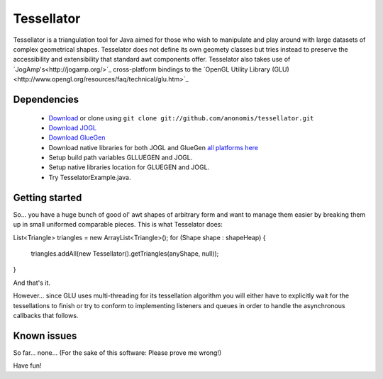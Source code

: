 ###########
Tessellator
###########

Tessellator is a triangulation tool for Java aimed for those who wish to manipulate and play around with large datasets of complex geometrical shapes. Tesselator does not define its own geomety classes but tries instead to preserve the accessibility and extensibility that standard awt components offer. Tesselator also takes use of 
`JogAmp's<http://jogamp.org/>`_ cross-platform bindings to the 
`OpenGL Utility Library (GLU)<http://www.opengl.org/resources/faq/technical/glu.htm>`_ 

Dependencies
============
 * `Download <https://github.com/anonomis/tessellator/archives/master>`_ or clone using ``git clone git://github.com/anonomis/tessellator.git``
 * `Download JOGL <http://code.google.com/p/processing/source/browse/trunk/processing/java/libraries/opengl/library/jogl.jar>`_ 
 * `Download GlueGen <http://code.google.com/p/processing/source/browse/trunk/processing/java/libraries/opengl/library/gluegen-rt.jar>`_ 
 * Download native libraries for both JOGL and GlueGen `all platforms here <http://code.google.com/p/processing/source/browse/trunk/processing#processing%2Fjava%2Flibraries%2Fopengl%2Flibrary%2Flinux64>`_
 * Setup build path variables GLLUEGEN and JOGL.
 * Setup native libraries location for GLUEGEN and JOGL.
 * Try TesselatorExample.java.

Getting started
===============
So... you have a huge bunch of good ol' awt shapes of arbitrary form and want to manage them easier by breaking them up in small uniformed comparable pieces. This is what Tesselator does:

List<Triangle> triangles = new ArrayList<Triangle>();  
for (Shape shape : shapeHeap) {
  triangles.addAll(new Tessellator().getTriangles(anyShape, null));
}

And that's it.

However... since GLU uses multi-threading for its tessellation algorithm you will either have to explicitly wait for the tessellations to finish or try to conform to implementing listeners and queues in order to handle the asynchronous callbacks that follows. 

Known issues
============
So far... none... (For the sake of this software: Please prove me wrong!)

Have fun!
